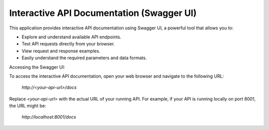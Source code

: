 Interactive API Documentation (Swagger UI)
==========================================

This application provides interactive API documentation using Swagger UI, a powerful tool that allows you to:

* Explore and understand available API endpoints.
* Test API requests directly from your browser.
* View request and response examples.
* Easily understand the required parameters and data formats.

Accessing the Swagger UI:

To access the interactive API documentation, open your web browser and navigate to the following URL:

    `http://<your-api-url>/docs`

Replace `<your-api-url>` with the actual URL of your running API. For example, if your API is running locally on port 8001, the URL might be:

    `http://localhost:8001/docs`
